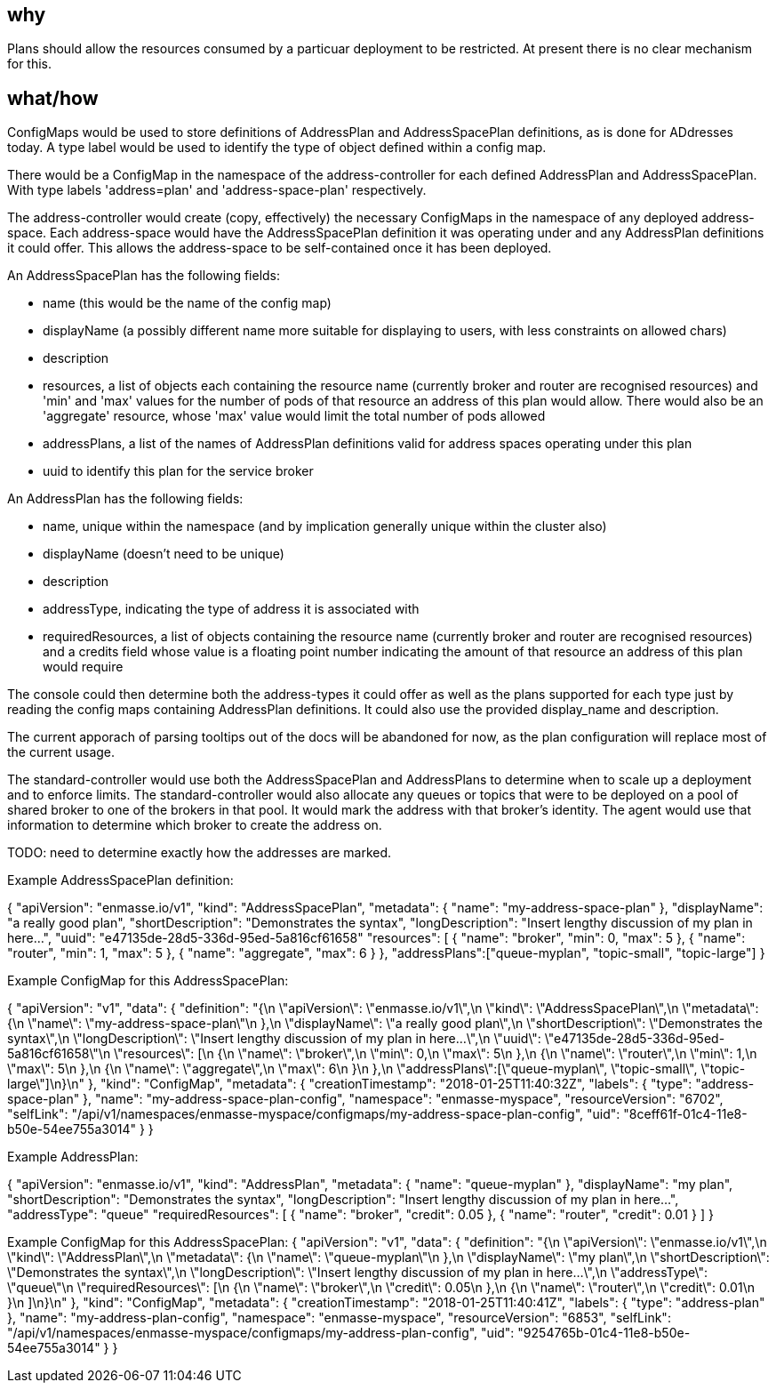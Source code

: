 == why

Plans should allow the resources consumed by a particuar deployment to
be restricted. At present there is no clear mechanism for this.

== what/how

ConfigMaps would be used to store definitions of AddressPlan and
AddressSpacePlan definitions, as is done for ADdresses today. A type
label would be used to identify the type of object defined within a
config map.

There would be a ConfigMap in the namespace of the address-controller
for each defined AddressPlan and AddressSpacePlan. With type labels
'address=plan' and 'address-space-plan' respectively.

The address-controller would create (copy, effectively) the necessary
ConfigMaps in the namespace of any deployed address-space. Each
address-space would have the AddressSpacePlan definition it was
operating under and any AddressPlan definitions it could offer. This
allows the address-space to be self-contained once it has been
deployed.

An AddressSpacePlan has the following fields:

* name (this would be the name of the config map)

* displayName (a possibly different name more suitable for displaying
  to users, with less constraints on allowed chars)

* description

* resources, a list of objects each containing the resource name
  (currently broker and router are recognised resources) and 'min' and
  'max' values for the number of pods of that resource an address of
  this plan would allow. There would also be an 'aggregate' resource,
  whose 'max' value would limit the total number of pods allowed

* addressPlans, a list of the names of AddressPlan definitions valid
  for address spaces operating under this plan

* uuid to identify this plan for the service broker

An AddressPlan has the following fields:

* name, unique within the namespace (and by implication generally
  unique within the cluster also)

* displayName (doesn't need to be unique)

* description

* addressType, indicating the type of address it is associated with

* requiredResources, a list of objects containing the resource name (currently
  broker and router are recognised resources) and a credits field
  whose value is a floating point number indicating the amount of that
  resource an address of this plan would require

The console could then determine both the address-types it could offer
as well as the plans supported for each type just by reading the
config maps containing AddressPlan definitions. It could also use the
provided display_name and description.

The current apporach of parsing tooltips out of the docs will be
abandoned for now, as the plan configuration will replace most of the
current usage.

The standard-controller would use both the AddressSpacePlan and
AddressPlans to determine when to scale up a deployment and to enforce
limits. The standard-controller would also allocate any queues or
topics that were to be deployed on a pool of shared broker to one of
the brokers in that pool. It would mark the address with that
broker's identity. The agent would use that information to determine which
broker to create the address on.

TODO: need to determine exactly how the addresses are marked.

Example AddressSpacePlan definition:

{
    "apiVersion": "enmasse.io/v1",
    "kind": "AddressSpacePlan",
    "metadata": {
        "name": "my-address-space-plan"
    },
    "displayName": "a really good plan",
    "shortDescription": "Demonstrates the syntax",
    "longDescription": "Insert lengthy discussion of my plan in here...",
    "uuid": "e47135de-28d5-336d-95ed-5a816cf61658"
    "resources": [
        {
            "name": "broker",
            "min": 0,
            "max": 5
        },
        {
            "name": "router",
            "min": 1,
            "max": 5
        },
        {
            "name": "aggregate",
            "max": 6
        }
    },
    "addressPlans":["queue-myplan", "topic-small", "topic-large"]
}


Example ConfigMap for this AddressSpacePlan:

{
    "apiVersion": "v1",
    "data": {
        "definition": "{\n    \"apiVersion\": \"enmasse.io/v1\",\n    \"kind\": \"AddressSpacePlan\",\n    \"metadata\": {\n        \"name\": \"my-address-space-plan\"\n    },\n    \"displayName\": \"a really good plan\",\n    \"shortDescription\": \"Demonstrates the syntax\",\n    \"longDescription\": \"Insert lengthy discussion of my plan in here...\",\n    \"uuid\": \"e47135de-28d5-336d-95ed-5a816cf61658\"\n    \"resources\": [\n        {\n            \"name\": \"broker\",\n            \"min\": 0,\n            \"max\": 5\n        },\n        {\n            \"name\": \"router\",\n            \"min\": 1,\n            \"max\": 5\n        },\n        {\n            \"name\": \"aggregate\",\n            \"max\": 6\n        }\n    },\n    \"addressPlans\":[\"queue-myplan\", \"topic-small\", \"topic-large\"]\n}\n"
    },
    "kind": "ConfigMap",
    "metadata": {
        "creationTimestamp": "2018-01-25T11:40:32Z",
        "labels": {
            "type": "address-space-plan"
        },
        "name": "my-address-space-plan-config",
        "namespace": "enmasse-myspace",
        "resourceVersion": "6702",
        "selfLink": "/api/v1/namespaces/enmasse-myspace/configmaps/my-address-space-plan-config",
        "uid": "8ceff61f-01c4-11e8-b50e-54ee755a3014"
    }
}

Example AddressPlan:

{
    "apiVersion": "enmasse.io/v1",
    "kind": "AddressPlan",
    "metadata": {
        "name": "queue-myplan"
    },
    "displayName": "my plan",
    "shortDescription": "Demonstrates the syntax",
    "longDescription": "Insert lengthy discussion of my plan in here...",
    "addressType": "queue"
    "requiredResources": [
        {
            "name": "broker",
            "credit": 0.05
        },
        {
            "name": "router",
            "credit": 0.01
        }
    ]
}

Example ConfigMap for this AddressSpacePlan:
{
    "apiVersion": "v1",
    "data": {
        "definition": "{\n    \"apiVersion\": \"enmasse.io/v1\",\n    \"kind\": \"AddressPlan\",\n    \"metadata\": {\n        \"name\": \"queue-myplan\"\n    },\n    \"displayName\": \"my plan\",\n    \"shortDescription\": \"Demonstrates the syntax\",\n    \"longDescription\": \"Insert lengthy discussion of my plan in here...\",\n    \"addressType\": \"queue\"\n    \"requiredResources\": [\n        {\n            \"name\": \"broker\",\n            \"credit\": 0.05\n        },\n        {\n            \"name\": \"router\",\n            \"credit\": 0.01\n        }\n    ]\n}\n"
    },
    "kind": "ConfigMap",
    "metadata": {
        "creationTimestamp": "2018-01-25T11:40:41Z",
        "labels": {
            "type": "address-plan"
        },
        "name": "my-address-plan-config",
        "namespace": "enmasse-myspace",
        "resourceVersion": "6853",
        "selfLink": "/api/v1/namespaces/enmasse-myspace/configmaps/my-address-plan-config",
        "uid": "9254765b-01c4-11e8-b50e-54ee755a3014"
    }
}
